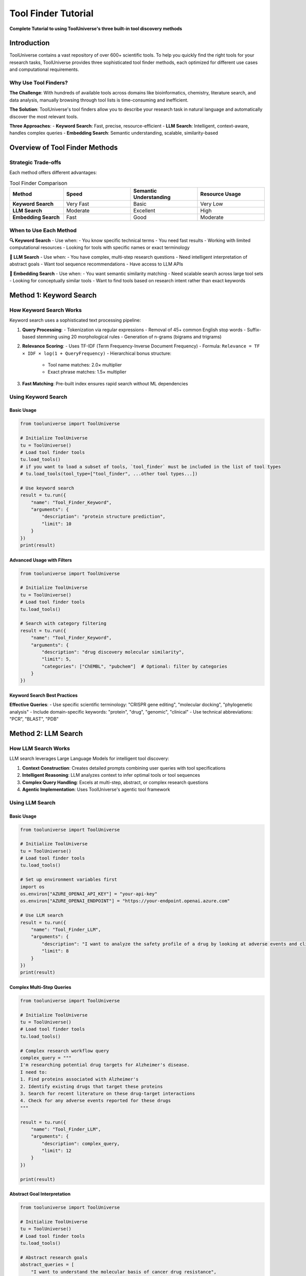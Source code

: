 ===============================
Tool Finder Tutorial
===============================

**Complete Tutorial to using ToolUniverse's three built-in tool discovery methods**

Introduction
============

ToolUniverse contains a vast repository of over 600+ scientific tools. To help you quickly find the right tools for your research tasks, ToolUniverse provides three sophisticated tool finder methods, each optimized for different use cases and computational requirements.

Why Use Tool Finders?
---------------------

**The Challenge**: With hundreds of available tools across domains like bioinformatics, chemistry, literature search, and data analysis, manually browsing through tool lists is time-consuming and inefficient.

**The Solution**: ToolUniverse's tool finders allow you to describe your research task in natural language and automatically discover the most relevant tools.

**Three Approaches**:
- **Keyword Search**: Fast, precise, resource-efficient
- **LLM Search**: Intelligent, context-aware, handles complex queries
- **Embedding Search**: Semantic understanding, scalable, similarity-based

Overview of Tool Finder Methods
===============================

Strategic Trade-offs
--------------------

Each method offers different advantages:

.. list-table:: Tool Finder Comparison
   :header-rows: 1
   :widths: 20 25 25 25

   * - Method
     - Speed
     - Semantic Understanding
     - Resource Usage
   * - **Keyword Search**
     - Very Fast
     - Basic
     - Very Low
   * - **LLM Search**
     - Moderate
     - Excellent
     - High
   * - **Embedding Search**
     - Fast
     - Good
     - Moderate

When to Use Each Method
------------------------

**🔍 Keyword Search** - Use when:
- You know specific technical terms
- You need fast results
- Working with limited computational resources
- Looking for tools with specific names or exact terminology

**🧠 LLM Search** - Use when:
- You have complex, multi-step research questions
- Need intelligent interpretation of abstract goals
- Want tool sequence recommendations
- Have access to LLM APIs

**🎯 Embedding Search** - Use when:
- You want semantic similarity matching
- Need scalable search across large tool sets
- Looking for conceptually similar tools
- Want to find tools based on research intent rather than exact keywords

Method 1: Keyword Search
========================

How Keyword Search Works
------------------------

Keyword search uses a sophisticated text processing pipeline:

1. **Query Processing**:
   - Tokenization via regular expressions
   - Removal of 45+ common English stop words
   - Suffix-based stemming using 20 morphological rules
   - Generation of n-grams (bigrams and trigrams)

2. **Relevance Scoring**:
   - Uses TF-IDF (Term Frequency-Inverse Document Frequency)
   - Formula: ``Relevance = TF × IDF × log(1 + QueryFrequency)``
   - Hierarchical bonus structure:
     - Tool name matches: 2.0× multiplier
     - Exact phrase matches: 1.5× multiplier

3. **Fast Matching**: Pre-built index ensures rapid search without ML dependencies

Using Keyword Search
---------------------

Basic Usage
~~~~~~~~~~~

.. code-block:: python

   from tooluniverse import ToolUniverse

   # Initialize ToolUniverse
   tu = ToolUniverse()
   # Load tool finder tools
   tu.load_tools()
   # if you want to load a subset of tools, `tool_finder` must be included in the list of tool types
   # tu.load_tools(tool_type=["tool_finder", ...other tool types...])

   # Use keyword search
   result = tu.run({
       "name": "Tool_Finder_Keyword",
       "arguments": {
           "description": "protein structure prediction",
           "limit": 10
       }
   })
   print(result)

Advanced Usage with Filters
~~~~~~~~~~~~~~~~~~~~~~~~~~~

.. code-block:: python

   from tooluniverse import ToolUniverse

   # Initialize ToolUniverse
   tu = ToolUniverse()
   # Load tool finder tools
   tu.load_tools()

   # Search with category filtering
   result = tu.run({
       "name": "Tool_Finder_Keyword",
       "arguments": {
           "description": "drug discovery molecular similarity",
           "limit": 5,
           "categories": ["ChEMBL", "pubchem"]  # Optional: filter by categories
       }
   })

Keyword Search Best Practices
~~~~~~~~~~~~~~~~~~~~~~~~~~~~~

**Effective Queries**:
- Use specific scientific terminology: "CRISPR gene editing", "molecular docking", "phylogenetic analysis"
- Include domain-specific keywords: "protein", "drug", "genomic", "clinical"
- Use technical abbreviations: "PCR", "BLAST", "PDB"

Method 2: LLM Search
====================

How LLM Search Works
--------------------

LLM search leverages Large Language Models for intelligent tool discovery:

1. **Context Construction**: Creates detailed prompts combining user queries with tool specifications
2. **Intelligent Reasoning**: LLM analyzes context to infer optimal tools or tool sequences
3. **Complex Query Handling**: Excels at multi-step, abstract, or complex research questions
4. **Agentic Implementation**: Uses ToolUniverse's agentic tool framework

Using LLM Search
-----------------

Basic Usage
~~~~~~~~~~~

.. code-block:: python

   from tooluniverse import ToolUniverse

   # Initialize ToolUniverse
   tu = ToolUniverse()
   # Load tool finder tools
   tu.load_tools()

   # Set up environment variables first
   import os
   os.environ["AZURE_OPENAI_API_KEY"] = "your-api-key"
   os.environ["AZURE_OPENAI_ENDPOINT"] = "https://your-endpoint.openai.azure.com"

   # Use LLM search
   result = tu.run({
       "name": "Tool_Finder_LLM",
       "arguments": {
           "description": "I want to analyze the safety profile of a drug by looking at adverse events and clinical trial data",
           "limit": 8
       }
   })
   print(result)

Complex Multi-Step Queries
~~~~~~~~~~~~~~~~~~~~~~~~~~

.. code-block:: python

   from tooluniverse import ToolUniverse

   # Initialize ToolUniverse
   tu = ToolUniverse()
   # Load tool finder tools
   tu.load_tools()

   # Complex research workflow query
   complex_query = """
   I'm researching potential drug targets for Alzheimer's disease.
   I need to:
   1. Find proteins associated with Alzheimer's
   2. Identify existing drugs that target these proteins
   3. Search for recent literature on these drug-target interactions
   4. Check for any adverse events reported for these drugs
   """

   result = tu.run({
       "name": "Tool_Finder_LLM",
       "arguments": {
           "description": complex_query,
           "limit": 12
       }
   })

   print(result)

Abstract Goal Interpretation
~~~~~~~~~~~~~~~~~~~~~~~~~~~~

.. code-block:: python

   from tooluniverse import ToolUniverse

   # Initialize ToolUniverse
   tu = ToolUniverse()
   # Load tool finder tools
   tu.load_tools()

   # Abstract research goals
   abstract_queries = [
       "I want to understand the molecular basis of cancer drug resistance",
       "Help me find computational tools for personalized medicine research",
       "I'm looking for ways to predict drug-drug interactions",
       "Find tools for analyzing genetic variants in rare diseases"
   ]

   for query in abstract_queries:
       result = tu.run({
           "name": "Tool_Finder_LLM",
           "arguments": {
               "description": query,
               "limit": 6
           }
       })

       print(f"\n🎯 Query: {query}")
       print(f"Result: {result}")

LLM Search Best Practices
~~~~~~~~~~~~~~~~~~~~~~~~~

**Effective Strategies**:
- Describe your research context and goals clearly
- Mention specific diseases, molecules, or research areas
- Include workflow steps if you have a multi-step process
- Ask for reasoning to understand why tools were recommended

Method 3: Embedding Search
==========================

How Embedding Search Works
--------------------------

Embedding search uses semantic similarity for tool discovery:

1. **Model Training**: Fine-tuned embedding model on synthetic query-tool pairs
2. **Offline Indexing**: Tool specifications converted to semantic vectors and stored in vector database
3. **Online Querying**: User queries converted to vectors and matched via cosine similarity
4. **Semantic Understanding**: Captures conceptual relationships beyond keyword matching

Using Embedding Search
-----------------------

Basic Usage
~~~~~~~~~~~

.. code-block:: python

   from tooluniverse import ToolUniverse

   # Initialize ToolUniverse
   tu = ToolUniverse()
   # Load tool finder tools
   tu.load_tools()

   # Use embedding search
   result = tu.run({
       "name": "Tool_Finder",
       "arguments": {
           "description": "analyze protein interactions",
           "limit": 10
       }
   })

   print(result)

Semantic Similarity Examples
~~~~~~~~~~~~~~~~~~~~~~~~~~~~

.. code-block:: python

   from tooluniverse import ToolUniverse

   # Initialize ToolUniverse
   tu = ToolUniverse()
   # Load tool finder tools
   tu.load_tools()

   # Embedding search excels at conceptual matching
   semantic_queries = [
       # These queries will find conceptually related tools
       # even if exact keywords don't match
       "molecular interactions",           # Finds protein, drug, gene interaction tools
       "therapeutic compounds",            # Finds drug, chemical, pharmaceutical tools
       "genetic variations",               # Finds mutation, SNP, variant analysis tools
       "disease mechanisms",               # Finds pathway, target, biomarker tools
       "clinical outcomes"                 # Finds trial, efficacy, safety tools
   ]

   for query in semantic_queries:
       result = tu.run({
           "name": "Tool_Finder",
           "arguments": {
               "description": query,
               "limit": 5
           }
       })

       print(f"\n🔍 Semantic search for: '{query}'")
       print(f"Result: {result}")

Advanced Embedding Search
~~~~~~~~~~~~~~~~~~~~~~~~~

.. code-block:: python

   from tooluniverse import ToolUniverse

   # Initialize ToolUniverse
   tu = ToolUniverse()
   # Load tool finder tools
   tu.load_tools()

   # Fine-tune search parameters
   result = tu.run({
       "name": "Tool_Finder",
       "arguments": {
           "description": "computational drug design",
           "limit": 15,
           "categories": ["ChEMBL", "pubchem", "opentarget"]  # Filter categories
       }
   })
   print(result)

Comparing Search Methods
========================

Practical Comparison
---------------------

Let's compare all three methods on the same query:

.. code-block:: python

   from tooluniverse import ToolUniverse

   # Initialize ToolUniverse
   tu = ToolUniverse()
   # Load tool finder tools
   tu.load_tools()

   query = "find drugs for treating diabetes"

   # Method 1: Keyword Search
   keyword_result = tu.run({
       "name": "Tool_Finder_Keyword",
       "arguments": {"description": query, "limit": 5}
   })

   # Method 2: LLM Search
   llm_result = tu.run({
       "name": "Tool_Finder_LLM",
       "arguments": {"description": query, "limit": 5}
   })

   # Method 3: Embedding Search
   embedding_result = tu.run({
       "name": "Tool_Finder",
       "arguments": {"description": query, "limit": 5}
   })

   # Compare results
   print("🔍 KEYWORD SEARCH RESULTS:")
   print(keyword_result)

   print("\n🧠 LLM SEARCH RESULTS:")
   print(llm_result)

   print("\n🎯 EMBEDDING SEARCH RESULTS:")
   print(embedding_result)

Performance Analysis
---------------------

Measure and compare performance:

.. code-block:: python

   from tooluniverse import ToolUniverse

   # Initialize ToolUniverse
   tu = ToolUniverse()
   # Load tool finder tools
   tu.load_tools()
   import time

   test_queries = [
       "protein structure analysis",
       "drug adverse events",
       "gene expression profiling",
       "molecular similarity search"
   ]

   def benchmark_search_method(method_name, queries):
       times = []
       total_results = 0

       for query in queries:
           start_time = time.time()
           result = tu.run({
               "name": method_name,
               "arguments": {"description": query, "limit": 5}
           })
           end_time = time.time()

           times.append(end_time - start_time)
           total_results += len(result)

       avg_time = sum(times) / len(times)
       return avg_time, total_results

   # Benchmark all methods
   methods = [
       "Tool_Finder_Keyword",
       "Tool_Finder_LLM",
       "Tool_Finder"
   ]

   for method in methods:
       avg_time, total_results = benchmark_search_method(method, test_queries)
       print(f"{method}:")
       print(f"  Average time: {avg_time:.3f}s")
       print(f"  Total results: {total_results}")

Troubleshooting
===============

Common Issues and Solutions
----------------------------

**Issue**: LLM search fails

.. code-block:: python

   # Check API configuration
   import os

   required_env_vars = [
       "AZURE_OPENAI_API_KEY",
       "AZURE_OPENAI_ENDPOINT"
   ]

   for var in required_env_vars:
       if not os.getenv(var):
           print(f"❌ Missing environment variable: {var}")
       else:
           print(f"✅ {var} is set")


Conclusion
==========

ToolUniverse's three tool finder methods provide powerful and flexible approaches to discovering the right tools for your research:

**🔍 Keyword Search**: Perfect for precise, fast searches with technical terminology

**🧠 LLM Search**: Ideal for complex, multi-step research workflows requiring intelligence

**🎯 Embedding Search**: Excellent for semantic similarity and conceptual tool discovery

**Key Takeaways**:

1. **Choose the right method** for your specific use case and computational constraints
2. **Combine methods** for comprehensive tool discovery
3. **Optimize queries** based on the search method's strengths
4. **Use fallback strategies** when initial searches don't yield results

Happy tool hunting! 🔬

Further Resources
=================

**Related Documentation**:
- :doc:`../guide/tools` - Overview of all ToolUniverse tools
- :doc:`../guide/examples` - Practical usage examples
- :doc:`custom_tools` - Creating your own tools

**API References**:
- :doc:`../api_comprehensive` - Complete API documentation
- :doc:`../reference/tool_categories` - Tool categories and descriptions

**Need Help?**:
- :doc:`../help/troubleshooting` - Common issues and solutions
- :doc:`../help/faq` - Frequently asked questions
